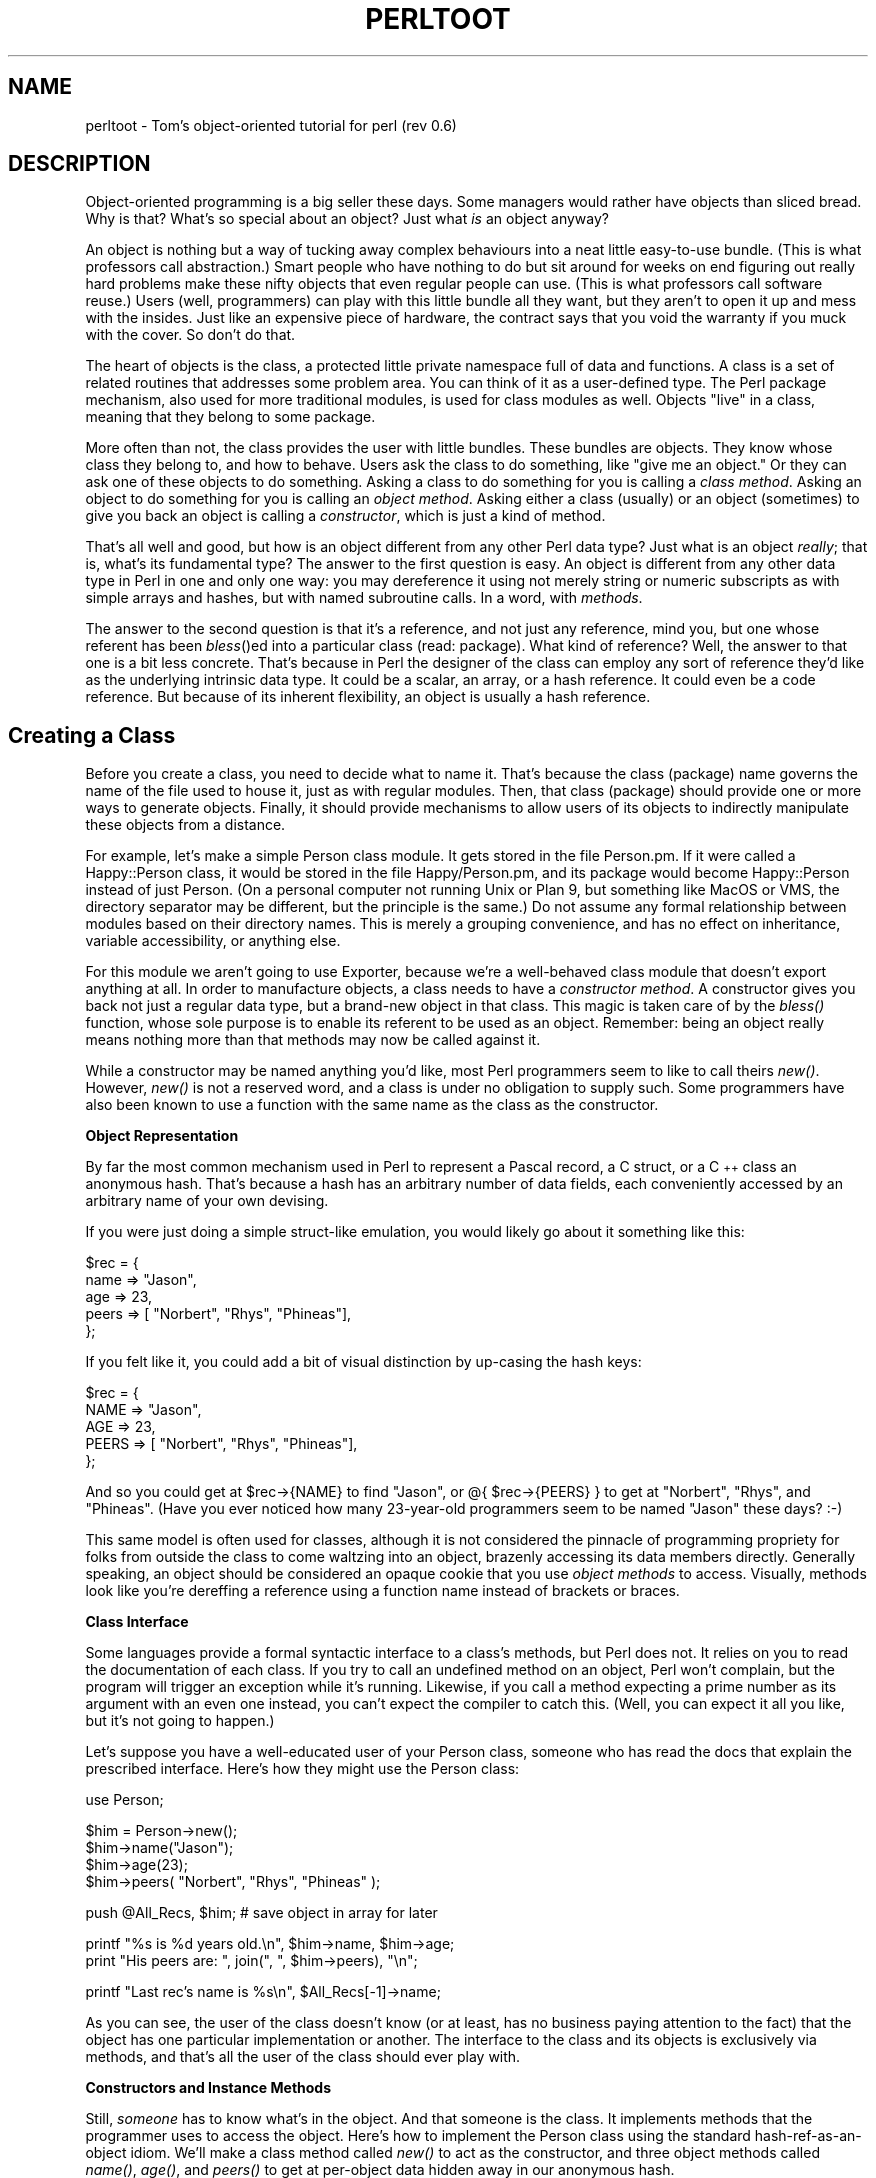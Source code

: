 .rn '' }`
''' $RCSfile$$Revision$$Date$
'''
''' $Log$
'''
.de Sh
.br
.if t .Sp
.ne 5
.PP
\fB\\$1\fR
.PP
..
.de Sp
.if t .sp .5v
.if n .sp
..
.de Ip
.br
.ie \\n(.$>=3 .ne \\$3
.el .ne 3
.IP "\\$1" \\$2
..
.de Vb
.ft CW
.nf
.ne \\$1
..
.de Ve
.ft R

.fi
..
'''
'''
'''     Set up \*(-- to give an unbreakable dash;
'''     string Tr holds user defined translation string.
'''     Bell System Logo is used as a dummy character.
'''
.tr \(*W-|\(bv\*(Tr
.ie n \{\
.ds -- \(*W-
.ds PI pi
.if (\n(.H=4u)&(1m=24u) .ds -- \(*W\h'-12u'\(*W\h'-12u'-\" diablo 10 pitch
.if (\n(.H=4u)&(1m=20u) .ds -- \(*W\h'-12u'\(*W\h'-8u'-\" diablo 12 pitch
.ds L" ""
.ds R" ""
.ds L' '
.ds R' '
'br\}
.el\{\
.ds -- \(em\|
.tr \*(Tr
.ds L" ``
.ds R" ''
.ds L' `
.ds R' '
.ds PI \(*p
'br\}
.\"	If the F register is turned on, we'll generate
.\"	index entries out stderr for the following things:
.\"		TH	Title 
.\"		SH	Header
.\"		Sh	Subsection 
.\"		Ip	Item
.\"		X<>	Xref  (embedded
.\"	Of course, you have to process the output yourself
.\"	in some meaninful fashion.
.if \nF \{
.de IX
.tm Index:\\$1\t\\n%\t"\\$2"
..
.nr % 0
.rr F
.\}
.TH PERLTOOT 1 "perl 5.003, patch 11" "8/Jan/97" "Perl Programmers Reference Guide"
.IX Title "PERLTOOT 1"
.UC
.IX Name "perltoot - Tom's object-oriented tutorial for perl (rev 0.6)"
.if n .hy 0
.if n .na
.ds C+ C\v'-.1v'\h'-1p'\s-2+\h'-1p'+\s0\v'.1v'\h'-1p'
.de CQ          \" put $1 in typewriter font
.ft CW
'if n "\c
'if t \\&\\$1\c
'if n \\&\\$1\c
'if n \&"
\\&\\$2 \\$3 \\$4 \\$5 \\$6 \\$7
'.ft R
..
.\" @(#)ms.acc 1.5 88/02/08 SMI; from UCB 4.2
.	\" AM - accent mark definitions
.bd B 3
.	\" fudge factors for nroff and troff
.if n \{\
.	ds #H 0
.	ds #V .8m
.	ds #F .3m
.	ds #[ \f1
.	ds #] \fP
.\}
.if t \{\
.	ds #H ((1u-(\\\\n(.fu%2u))*.13m)
.	ds #V .6m
.	ds #F 0
.	ds #[ \&
.	ds #] \&
.\}
.	\" simple accents for nroff and troff
.if n \{\
.	ds ' \&
.	ds ` \&
.	ds ^ \&
.	ds , \&
.	ds ~ ~
.	ds ? ?
.	ds ! !
.	ds /
.	ds q
.\}
.if t \{\
.	ds ' \\k:\h'-(\\n(.wu*8/10-\*(#H)'\'\h"|\\n:u"
.	ds ` \\k:\h'-(\\n(.wu*8/10-\*(#H)'\`\h'|\\n:u'
.	ds ^ \\k:\h'-(\\n(.wu*10/11-\*(#H)'^\h'|\\n:u'
.	ds , \\k:\h'-(\\n(.wu*8/10)',\h'|\\n:u'
.	ds ~ \\k:\h'-(\\n(.wu-\*(#H-.1m)'~\h'|\\n:u'
.	ds ? \s-2c\h'-\w'c'u*7/10'\u\h'\*(#H'\zi\d\s+2\h'\w'c'u*8/10'
.	ds ! \s-2\(or\s+2\h'-\w'\(or'u'\v'-.8m'.\v'.8m'
.	ds / \\k:\h'-(\\n(.wu*8/10-\*(#H)'\z\(sl\h'|\\n:u'
.	ds q o\h'-\w'o'u*8/10'\s-4\v'.4m'\z\(*i\v'-.4m'\s+4\h'\w'o'u*8/10'
.\}
.	\" troff and (daisy-wheel) nroff accents
.ds : \\k:\h'-(\\n(.wu*8/10-\*(#H+.1m+\*(#F)'\v'-\*(#V'\z.\h'.2m+\*(#F'.\h'|\\n:u'\v'\*(#V'
.ds 8 \h'\*(#H'\(*b\h'-\*(#H'
.ds v \\k:\h'-(\\n(.wu*9/10-\*(#H)'\v'-\*(#V'\*(#[\s-4v\s0\v'\*(#V'\h'|\\n:u'\*(#]
.ds _ \\k:\h'-(\\n(.wu*9/10-\*(#H+(\*(#F*2/3))'\v'-.4m'\z\(hy\v'.4m'\h'|\\n:u'
.ds . \\k:\h'-(\\n(.wu*8/10)'\v'\*(#V*4/10'\z.\v'-\*(#V*4/10'\h'|\\n:u'
.ds 3 \*(#[\v'.2m'\s-2\&3\s0\v'-.2m'\*(#]
.ds o \\k:\h'-(\\n(.wu+\w'\(de'u-\*(#H)/2u'\v'-.3n'\*(#[\z\(de\v'.3n'\h'|\\n:u'\*(#]
.ds d- \h'\*(#H'\(pd\h'-\w'~'u'\v'-.25m'\f2\(hy\fP\v'.25m'\h'-\*(#H'
.ds D- D\\k:\h'-\w'D'u'\v'-.11m'\z\(hy\v'.11m'\h'|\\n:u'
.ds th \*(#[\v'.3m'\s+1I\s-1\v'-.3m'\h'-(\w'I'u*2/3)'\s-1o\s+1\*(#]
.ds Th \*(#[\s+2I\s-2\h'-\w'I'u*3/5'\v'-.3m'o\v'.3m'\*(#]
.ds ae a\h'-(\w'a'u*4/10)'e
.ds Ae A\h'-(\w'A'u*4/10)'E
.ds oe o\h'-(\w'o'u*4/10)'e
.ds Oe O\h'-(\w'O'u*4/10)'E
.	\" corrections for vroff
.if v .ds ~ \\k:\h'-(\\n(.wu*9/10-\*(#H)'\s-2\u~\d\s+2\h'|\\n:u'
.if v .ds ^ \\k:\h'-(\\n(.wu*10/11-\*(#H)'\v'-.4m'^\v'.4m'\h'|\\n:u'
.	\" for low resolution devices (crt and lpr)
.if \n(.H>23 .if \n(.V>19 \
\{\
.	ds : e
.	ds 8 ss
.	ds v \h'-1'\o'\(aa\(ga'
.	ds _ \h'-1'^
.	ds . \h'-1'.
.	ds 3 3
.	ds o a
.	ds d- d\h'-1'\(ga
.	ds D- D\h'-1'\(hy
.	ds th \o'bp'
.	ds Th \o'LP'
.	ds ae ae
.	ds Ae AE
.	ds oe oe
.	ds Oe OE
.\}
.rm #[ #] #H #V #F C
.SH "NAME"
.IX Header "NAME"
perltoot \- Tom's object-oriented tutorial for perl (rev 0.6)
.SH "DESCRIPTION"
.IX Header "DESCRIPTION"
Object-oriented programming is a big seller these days.  Some managers
would rather have objects than sliced bread.  Why is that?  What's so
special about an object?  Just what \fIis\fR an object anyway?
.PP
An object is nothing but a way of tucking away complex behaviours into
a neat little easy-to-use bundle.  (This is what professors call
abstraction.) Smart people who have nothing to do but sit around for
weeks on end figuring out really hard problems make these nifty
objects that even regular people can use. (This is what professors call
software reuse.)  Users (well, programmers) can play with this little
bundle all they want, but they aren't to open it up and mess with the
insides.  Just like an expensive piece of hardware, the contract says
that you void the warranty if you muck with the cover.  So don't do that.
.PP
The heart of objects is the class, a protected little private namespace
full of data and functions.  A class is a set of related routines that
addresses some problem area.  You can think of it as a user-defined type.
The Perl package mechanism, also used for more traditional modules,
is used for class modules as well.  Objects \*(L"live\*(R" in a class, meaning
that they belong to some package.
.PP
More often than not, the class provides the user with little bundles.
These bundles are objects.  They know whose class they belong to,
and how to behave.  Users ask the class to do something, like \*(L"give
me an object.\*(R"  Or they can ask one of these objects to do something.
Asking a class to do something for you is calling a \fIclass method\fR.
Asking an object to do something for you is calling an \fIobject method\fR.
Asking either a class (usually) or an object (sometimes) to give you
back an object is calling a \fIconstructor\fR, which is just a
kind of method.
.PP
That's all well and good, but how is an object different from any other
Perl data type?  Just what is an object \fIreally\fR; that is, what's its
fundamental type?  The answer to the first question is easy.  An object
is different from any other data type in Perl in one and only one way:
you may dereference it using not merely string or numeric subscripts
as with simple arrays and hashes, but with named subroutine calls.
In a word, with \fImethods\fR.
.PP
The answer to the second question is that it's a reference, and not just
any reference, mind you, but one whose referent has been \fIbless\fR()ed
into a particular class (read: package).  What kind of reference?  Well,
the answer to that one is a bit less concrete.  That's because in Perl
the designer of the class can employ any sort of reference they'd like
as the underlying intrinsic data type.  It could be a scalar, an array,
or a hash reference.  It could even be a code reference.  But because
of its inherent flexibility, an object is usually a hash reference.
.SH "Creating a Class"
.IX Header "Creating a Class"
Before you create a class, you need to decide what to name it.  That's
because the class (package) name governs the name of the file used to
house it, just as with regular modules.  Then, that class (package)
should provide one or more ways to generate objects.  Finally, it should
provide mechanisms to allow users of its objects to indirectly manipulate
these objects from a distance.
.PP
For example, let's make a simple Person class module.  It gets stored in
the file Person.pm.  If it were called a Happy::Person class, it would
be stored in the file Happy/Person.pm, and its package would become
Happy::Person instead of just Person.  (On a personal computer not
running Unix or Plan 9, but something like MacOS or VMS, the directory
separator may be different, but the principle is the same.)  Do not assume
any formal relationship between modules based on their directory names.
This is merely a grouping convenience, and has no effect on inheritance,
variable accessibility, or anything else.
.PP
For this module we aren't going to use Exporter, because we're
a well-behaved class module that doesn't export anything at all.
In order to manufacture objects, a class needs to have a \fIconstructor
method\fR.  A constructor gives you back not just a regular data type,
but a brand-new object in that class.  This magic is taken care of by
the \fIbless()\fR function, whose sole purpose is to enable its referent to
be used as an object.  Remember: being an object really means nothing
more than that methods may now be called against it.
.PP
While a constructor may be named anything you'd like, most Perl
programmers seem to like to call theirs \fInew()\fR.  However, \fInew()\fR is not
a reserved word, and a class is under no obligation to supply such.
Some programmers have also been known to use a function with
the same name as the class as the constructor.
.Sh "Object Representation"
.IX Subsection "Object Representation"
By far the most common mechanism used in Perl to represent a Pascal
record, a C struct, or a \*(C+ class an anonymous hash.  That's because a
hash has an arbitrary number of data fields, each conveniently accessed by
an arbitrary name of your own devising.
.PP
If you were just doing a simple
struct-like emulation, you would likely go about it something like this:
.PP
.Vb 5
\&    $rec = {
\&        name  => "Jason",
\&        age   => 23,
\&        peers => [ "Norbert", "Rhys", "Phineas"],
\&    };
.Ve
If you felt like it, you could add a bit of visual distinction
by up-casing the hash keys:
.PP
.Vb 5
\&    $rec = {
\&        NAME  => "Jason",
\&        AGE   => 23,
\&        PEERS => [ "Norbert", "Rhys", "Phineas"],
\&    };
.Ve
And so you could get at \f(CW$rec->{NAME}\fR to find \*(L"Jason\*(R", or
\f(CW@{ \f(CW$rec\fR->{PEERS} }\fR to get at \*(L"Norbert\*(R", \*(L"Rhys\*(R", and \*(L"Phineas\*(R".
(Have you ever noticed how many 23-year-old programmers seem to
be named \*(L"Jason\*(R" these days? :\-)
.PP
This same model is often used for classes, although it is not considered
the pinnacle of programming propriety for folks from outside the
class to come waltzing into an object, brazenly accessing its data
members directly.  Generally speaking, an object should be considered
an opaque cookie that you use \fIobject methods\fR to access.  Visually,
methods look like you're dereffing a reference using a function name
instead of brackets or braces.
.Sh "Class Interface"
.IX Subsection "Class Interface"
Some languages provide a formal syntactic interface to a class's methods,
but Perl does not.  It relies on you to read the documentation of each
class.  If you try to call an undefined method on an object, Perl won't
complain, but the program will trigger an exception while it's running.
Likewise, if you call a method expecting a prime number as its argument
with an even one instead, you can't expect the compiler to catch this.
(Well, you can expect it all you like, but it's not going to happen.)
.PP
Let's suppose you have a well-educated user of your Person class,
someone who has read the docs that explain the prescribed
interface.  Here's how they might use the Person class:
.PP
.Vb 1
\&    use Person;
.Ve
.Vb 4
\&    $him = Person->new();
\&    $him->name("Jason");
\&    $him->age(23);
\&    $him->peers( "Norbert", "Rhys", "Phineas" );
.Ve
.Vb 1
\&    push @All_Recs, $him;  # save object in array for later
.Ve
.Vb 2
\&    printf "%s is %d years old.\en", $him->name, $him->age;
\&    print "His peers are: ", join(", ", $him->peers), "\en";
.Ve
.Vb 1
\&    printf "Last rec's name is %s\en", $All_Recs[-1]->name;
.Ve
As you can see, the user of the class doesn't know (or at least, has no
business paying attention to the fact) that the object has one particular
implementation or another.  The interface to the class and its objects
is exclusively via methods, and that's all the user of the class should
ever play with.
.Sh "Constructors and Instance Methods"
.IX Subsection "Constructors and Instance Methods"
Still, \fIsomeone\fR has to know what's in the object.  And that someone is
the class.  It implements methods that the programmer uses to access
the object.  Here's how to implement the Person class using the standard
hash-ref-as-an-object idiom.  We'll make a class method called \fInew()\fR to
act as the constructor, and three object methods called \fIname()\fR, \fIage()\fR, and
\fIpeers()\fR to get at per-object data hidden away in our anonymous hash.
.PP
.Vb 2
\&    package Person;
\&    use strict;
.Ve
.Vb 11
\&    ##################################################
\&    ## the object constructor (simplistic version)  ##
\&    ##################################################
\&    sub new {
\&        my $self  = {};
\&        $self->{NAME}   = undef;
\&        $self->{AGE}    = undef;
\&        $self->{PEERS}  = [];
\&        bless($self);           # but see below
\&        return $self;
\&    }
.Ve
.Vb 6
\&    ##############################################
\&    ## methods to access per-object data        ##
\&    ##                                          ##
\&    ## With args, they set the value.  Without  ##
\&    ## any, they only retrieve it/them.         ##
\&    ##############################################
.Ve
.Vb 5
\&    sub name {
\&        my $self = shift;
\&        if (@_) { $self->{NAME} = shift }
\&        return $self->{NAME};
\&    }
.Ve
.Vb 5
\&    sub age {
\&        my $self = shift;
\&        if (@_) { $self->{AGE} = shift }
\&        return $self->{AGE};
\&    }
.Ve
.Vb 5
\&    sub peers {
\&        my $self = shift;
\&        if (@_) { @{ $self->{PEERS} } = @_ }
\&        return @{ $self->{PEERS} };
\&    }
.Ve
.Vb 1
\&    1;  # so the require or use succeeds
.Ve
We've created three methods to access an object's data, \fIname()\fR, \fIage()\fR,
and \fIpeers()\fR.  These are all substantially similar.  If called with an
argument, they set the appropriate field; otherwise they return the
value held by that field, meaning the value of that hash key.
.Sh "Planning for the Future: Better Constructors"
.IX Subsection "Planning for the Future: Better Constructors"
Even though at this point you may not even know what it means, someday
you're going to worry about inheritance.  (You can safely ignore this
for now and worry about it later if you'd like.)  To ensure that this
all works out smoothly, you must use the double-argument form of \fIbless()\fR.
The second argument is the class into which the referent will be blessed.
By not assuming our own class as the default second argument and instead
using the class passed into us, we make our constructor inheritable.
.PP
While we're at it, let's make our constructor a bit more flexible.
Rather than being uniquely a class method, we'll set it up so that
it can be called as either a class method \fIor\fR an object
method.  That way you can say:
.PP
.Vb 2
\&    $me  = Person->new();
\&    $him = $me->new();
.Ve
To do this, all we have to do is check whether what was passed in
was a reference or not.  If so, we were invoked as an object method,
and we need to extract the package (class) using the \fIref()\fR function.
If not, we just use the string passed in as the package name
for blessing our referent.
.PP
.Vb 10
\&    sub new {
\&        my $proto = shift;
\&        my $class = ref($proto) || $proto;
\&        my $self  = {};
\&        $self->{NAME}   = undef;
\&        $self->{AGE}    = undef;
\&        $self->{PEERS}  = [];
\&        bless ($self, $class);
\&        return $self;
\&    }
.Ve
That's about all there is for constructors.  These methods bring objects
to life, returning neat little opaque bundles to the user to be used in
subsequent method calls.
.Sh "Destructors"
.IX Subsection "Destructors"
Every story has a beginning and an end.  The beginning of the object's
story is its constructor, explicitly called when the object comes into
existence.  But the ending of its story is the \fIdestructor\fR, a method
implicitly called when an object leaves this life.  Any per-object
clean-up code is placed in the destructor, which must (in Perl) be called
\s-1DESTROY\s0.
.PP
If constructors can have arbitrary names, then why not destructors?
Because while a constructor is explicitly called, a destructor is not.
Destruction happens automatically via Perl's garbage collection (\s-1GC\s0)
system, which is a quick but somewhat lazy reference-based \s-1GC\s0 system.
To know what to call, Perl insists that the destructor be named \s-1DESTROY\s0.
.PP
Why is \s-1DESTROY\s0 in all caps?  Perl on occasion uses purely upper-case
function names as a convention to indicate that the function will
be automatically called by Perl in some way.  Others that are called
implicitly include \s-1BEGIN\s0, \s-1END\s0, \s-1AUTOLOAD\s0, plus all methods used by
tied objects, described in the \fIperltie\fR manpage.
.PP
In really good object-oriented programming languages, the user doesn't
care when the destructor is called.  It just happens when it's supposed
to.  In low-level languages without any \s-1GC\s0 at all, there's no way to
depend on this happening at the right time, so the programmer must
explicitly call the destructor to clean up memory and state, crossing
their fingers that it's the right time to do so.   Unlike \*(C+, an
object destructor is nearly never needed in Perl, and even when it is,
explicit invocation is uncalled for.  In the case of our Person class,
we don't need a destructor because Perl takes care of simple matters
like memory deallocation.
.PP
The only situation where Perl's reference-based \s-1GC\s0 won't work is
when there's a circularity in the data structure, such as:
.PP
.Vb 1
\&    $this->{WHATEVER} = $this;
.Ve
In that case, you must delete the self-reference manually if you expect
your program not to leak memory.  While admittedly error-prone, this is
the best we can do right now.  Nonetheless, rest assured that when your
program is finished, its objects\*(R' destructors are all duly called.
So you are guaranteed that an object \fIeventually\fR gets properly
destroyed, except in the unique case of a program that never exits.
(If you're running Perl embedded in another application, this full \s-1GC\s0
pass happens a bit more frequently\*(--whenever a thread shuts down.)
.Sh "Other Object Methods"
.IX Subsection "Other Object Methods"
The methods we've talked about so far have either been constructors or
else simple \*(L"data methods\*(R", interfaces to data stored in the object.
These are a bit like an object's data members in the \*(C+ world, except
that strangers don't access them as data.  Instead, they should only
access the object's data indirectly via its methods.  This is an
important rule: in Perl, access to an object's data should \fIonly\fR
be made through methods.
.PP
Perl doesn't impose restrictions on who gets to use which methods.
The public-versus-private distinction is by convention, not syntax.
(Well, unless you use the Alias module described below in the section on \fI/"Data Members
as Variables\fR.)  Occasionally you'll see method names beginning or ending
with an underscore or two.  This marking is a convention indicating
that the methods are private to that class alone and sometimes to its
closest acquaintances, its immediate subclasses.  But this distinction
is not enforced by Perl itself.  It's up to the programmer to behave.
.PP
There's no reason to limit methods to those that simply access data.
Methods can do anything at all.  The key point is that they're invoked
against an object or a class.  Let's say we'd like object methods that
do more than fetch or set one particular field.
.PP
.Vb 5
\&    sub exclaim {
\&        my $self = shift;
\&        return sprintf "Hi, I'm %s, age %d, working with %s",
\&            $self->{NAME}, $self->{AGE}, join(", ", $self->{PEERS});
\&    }
.Ve
Or maybe even one like this:
.PP
.Vb 4
\&    sub happy_birthday {
\&        my $self = shift;
\&        return ++$self->{AGE};
\&    }
.Ve
Some might argue that one should go at these this way:
.PP
.Vb 5
\&    sub exclaim {
\&        my $self = shift;
\&        return sprintf "Hi, I'm %s, age %d, working with %s",
\&            $self->name, $self->age, join(", ", $self->peers);
\&    }
.Ve
.Vb 4
\&    sub happy_birthday {
\&        my $self = shift;
\&        return $self->age( $self->age() + 1 );
\&    }
.Ve
But since these methods are all executing in the class itself, this
may not be critical.  There are trade-offs to be made.  Using direct
hash access is faster (about an order of magnitude faster, in fact), and
it's more convenient when you want to interpolate in strings.  But using
methods (the external interface) internally shields not just the users of
your class but even you yourself from changes in your data representation.
.SH "Class Data"
.IX Header "Class Data"
What about \*(L"class data\*(R", data items common to each object in a class?
What would you want that for?  Well, in your Person class, you might
like to keep track of the total people alive.  How do you implement that?
.PP
You \fIcould\fR make it a global variable called \f(CW$Person::Census\fR.  But about
only reason you'd do that would be if you \fIwanted\fR people to be able to
get at your class data directly.  They could just say \f(CW$Person::Census\fR
and play around with it.  Maybe this is ok in your design scheme.
You might even conceivably want to make it an exported variable.  To be
exportable, a variable must be a (package) global.  If this were a
traditional module rather than an object-oriented one, you might do that.
.PP
While this approach is expected in most traditional modules, it's
generally considered rather poor form in most object modules.  In an
object module, you should set up a protective veil to separate interface
from implementation.  So provide a class method to access class data
just as you provide object methods to access object data.
.PP
So, you \fIcould\fR still keep \f(CW$Census\fR as a package global and rely upon
others to honor the contract of the module and therefore not play around
with its implementation.  You could even be supertricky and make \f(CW$Census\fR a
tied object as described in the \fIperltie\fR manpage, thereby intercepting all accesses.
.PP
But more often than not, you just want to make your class data a
file-scoped lexical.  To do so, simply put this at the top of the file:
.PP
.Vb 1
\&    my $Census = 0;
.Ve
Even though the scope of a \fImy()\fR normally expires when the block in which
it was declared is done (in this case the whole file being required or
used), Perl's deep binding of lexical variables guarantees that the
variable will not be deallocated, remaining accessible to functions
declared within that scope.  This doesn't work with global variables
given temporary values via \fIlocal()\fR, though.
.PP
Irrespective of whether you leave \f(CW$Census\fR a package global or make
it instead a file-scoped lexical, you should make these
changes to your \fIPerson::new()\fR constructor:
.PP
.Vb 11
\&    sub new {
\&        my $proto = shift;
\&        my $class = ref($proto) || $proto;
\&        my $self  = {};
\&        $Census++;
\&        $self->{NAME}   = undef;
\&        $self->{AGE}    = undef;
\&        $self->{PEERS}  = [];
\&        bless ($self, $class);
\&        return $self;
\&    }
.Ve
.Vb 3
\&    sub population {
\&        return $Census;
\&    }
.Ve
Now that we've done this, we certainly do need a destructor so that
when Person is destroyed, the \f(CW$Census\fR goes down.  Here's how
this could be done:
.PP
.Vb 1
\&    sub DESTROY { --$Census }
.Ve
Notice how there's no memory to deallocate in the destructor?  That's
something that Perl takes care of for you all by itself.
.Sh "Accessing Class Data"
.IX Subsection "Accessing Class Data"
It turns out that this is not really a good way to go about handling
class data.  A good scalable rule is that \fIyou must never reference class
data directly from an object method\fR.  Otherwise you aren't building a
scalable, inheritable class.  The object must be the rendezvous point
for all operations, especially from an object method.  The globals
(class data) would in some sense be in the \*(L"wrong\*(R" package in your
derived classes.  In Perl, methods execute in the context of the class
they were defined in, \fInot\fR that of the object that triggered them.
Therefore, namespace visibility of package globals in methods is unrelated
to inheritance.
.PP
Got that?  Maybe not.  Ok, let's say that some other class \*(L"borrowed\*(R"
(well, inherited) the \s-1DESTROY\s0 method as it was defined above.  When those
objects are destructed, the original \f(CW$Census\fR variable will be altered,
not the one in the new class's package namespace.  Perhaps this is what
you want, but probably it isn't.
.PP
Here's how to fix this.  We'll store a reference to the data in the
value accessed by the hash key \*(L"_CENSUS\*(R".  Why the underscore?  Well,
mostly because an initial underscore already conveys strong feelings
of magicalness to a C programmer.  It's really just a mnemonic device
to remind ourselves that this field is special and not to be used as
a public data member in the same way that \s-1NAME\s0, \s-1AGE\s0, and \s-1PEERS\s0 are.
(Because we've been developing this code under the strict pragma, prior
to 5.004 we'll have to quote the field name.)
.PP
.Vb 13
\&    sub new {
\&        my $proto = shift;
\&        my $class = ref($proto) || $proto;
\&        my $self  = {};
\&        $self->{NAME}     = undef;
\&        $self->{AGE}      = undef;
\&        $self->{PEERS}    = [];
\&        # "private" data
\&        $self->{"_CENSUS"} = \e$Census;
\&        bless ($self, $class);
\&        ++ ${ $self->{"_CENSUS"} };
\&        return $self;
\&    }
.Ve
.Vb 8
\&    sub population {
\&        my $self = shift;
\&        if (ref $self) {
\&            return ${ $self->{"_CENSUS"} };
\&        } else {
\&            return $Census;
\&        }
\&    }
.Ve
.Vb 4
\&    sub DESTROY {
\&        my $self = shift;
\&        -- ${ $self->{"_CENSUS"} };
\&    }
.Ve
.Sh "Debugging Methods"
.IX Subsection "Debugging Methods"
It's common for a class to have a debugging mechanism.  For example,
you might want to see when objects are created or destroyed.  To do that,
add a debugging variable as a file-scoped lexical.  For this, we'll pull
in the standard Carp module to emit our warnings and fatal messages.
That way messages will come out with the caller's filename and
line number instead of our own; if we wanted them to be from our own
perspective, we'd just use \fIdie()\fR and \fIwarn()\fR directly instead of \fIcroak()\fR
and \fIcarp()\fR respectively.
.PP
.Vb 2
\&    use Carp;
\&    my $Debugging = 0;
.Ve
Now add a new class method to access the variable.
.PP
.Vb 6
\&    sub debug {
\&        my $class = shift;
\&        if (ref $class)  { confess "Class method called as object method" }
\&        unless (@_ == 1) { confess "usage: CLASSNAME->debug(level)" }
\&        $Debugging = shift;
\&    }
.Ve
Now fix up \s-1DESTROY\s0 to murmur a bit as the moribund object expires:
.PP
.Vb 5
\&    sub DESTROY {
\&        my $self = shift;
\&        if ($Debugging) { carp "Destroying $self " . $self->name }
\&        -- ${ $self->{"_CENSUS"} };
\&    }
.Ve
One could conceivably make a per-object debug state.  That
way you could call both of these:
.PP
.Vb 2
\&    Person->debug(1);   # entire class
\&    $him->debug(1);     # just this object
.Ve
To do so, we need our debugging method to be a \*(L"bimodal\*(R" one, one that
works on both classes \fIand\fR objects.  Therefore, adjust the \fIdebug()\fR
and \s-1DESTROY\s0 methods as follows:
.PP
.Vb 10
\&    sub debug {
\&        my $self = shift;
\&        confess "usage: thing->debug(level)"    unless @_ == 1;
\&        my $level = shift;
\&        if (ref($self))  {
\&            $self->{"_DEBUG"} = $level;         # just myself
\&        } else {
\&            $Debugging        = $level;         # whole class
\&        }
\&    }
.Ve
.Vb 7
\&    sub DESTROY {
\&        my $self = shift;
\&        if ($Debugging || $self->{"_DEBUG"}) {
\&            carp "Destroying $self " . $self->name;
\&        }
\&        -- ${ $self->{"_CENSUS"} };
\&    }
.Ve
What happens if a derived class (which we'll call \f(CWEmployee\fR) inherits
methods from this person one?  Then \f(CWEmployee->\fIdebug()\fR\fR when called
as a class method manipulates \f(CW$Person::Debugging\fR not \f(CW$Employee::Debugging\fR.
.Sh "Class Destructors"
.IX Subsection "Class Destructors"
The object destructor handles the death of each distinct object.  But sometimes
you want a bit of cleanup when the entire class is shut down, which
currently only happens when the program exits.  To make such a
\fIclass destructor\fR, create a function in that class's package named
\s-1END\s0.  This works just like the \s-1END\s0 function in traditional modules,
meaning that it gets called whenever your program exits unless it execs
or dies of an uncaught signal.  For example,
.PP
.Vb 5
\&    sub END {
\&        if ($Debugging) {
\&            print "All persons are going away now.\en";
\&        }
\&    }
.Ve
When the program exits, all the class destructors (\s-1END\s0 functions) are
be called in the opposite order that they were loaded in (\s-1LIFO\s0 order).
.Sh "Documenting the Interface"
.IX Subsection "Documenting the Interface"
And there you have it: we've just shown you the \fIimplementation\fR of this
Person class.  Its \fIinterface\fR would be its documentation.  Usually this
means putting it in pod ("plain old documentation") format right there
in the same file.  In our Person example, we would place the following
docs anywhere in the Person.pm file.  Even though it looks mostly like
code, it's not.  It's embedded documentation such as would be used by
the pod2man, pod2html, or pod2text programs.  The Perl compiler ignores
pods entirely, just as the translators ignore code.  Here's an example of
some pods describing the informal interface:
.PP
.Vb 1
\&    =head1 NAME
.Ve
.Vb 1
\&    Person - class to implement people
.Ve
.Vb 1
\&    =head1 SYNOPSIS
.Ve
.Vb 1
\&     use Person;
.Ve
.Vb 5
\&     #################
\&     # class methods #
\&     #################
\&     $ob    = Person->new;
\&     $count = Person->population;
.Ve
.Vb 3
\&     #######################
\&     # object data methods #
\&     #######################
.Ve
.Vb 4
\&     ### get versions ###
\&         $who   = $ob->name;
\&         $years = $ob->age;
\&         @pals  = $ob->peers;
.Ve
.Vb 4
\&     ### set versions ###
\&         $ob->name("Jason");
\&         $ob->age(23);
\&         $ob->peers( "Norbert", "Rhys", "Phineas" );
.Ve
.Vb 3
\&     ########################
\&     # other object methods #
\&     ########################
.Ve
.Vb 2
\&     $phrase = $ob->exclaim;
\&     $ob->happy_birthday;
.Ve
.Vb 1
\&    =head1 DESCRIPTION
.Ve
.Vb 1
\&    The Person class implements dah dee dah dee dah....
.Ve
That's all there is to the matter of interface versus implementation.
A programmer who opens up the module and plays around with all the private
little shiny bits that were safely locked up behind the interface contract
has voided the warranty, and you shouldn't worry about their fate.
.SH "Aggregation"
.IX Header "Aggregation"
Suppose you later want to change the class to implement better names.
Perhaps you'd like to support both given names (called Christian names,
irrespective of one's religion) and family names (called surnames), plus
nicknames and titles.  If users of your Person class have been properly
accessing it through its documented interface, then you can easily change
the underlying implementation.  If they haven't, then they lose and
it's their fault for breaking the contract and voiding their warranty.
.PP
To do this, we'll make another class, this one called Fullname.  What's
the Fullname class look like?  To answer that question, you have to
first figure out how you want to use it.  How about we use it this way:
.PP
.Vb 7
\&    $him = Person->new();
\&    $him->fullname->title("St");
\&    $him->fullname->christian("Thomas");
\&    $him->fullname->surname("Aquinas");
\&    $him->fullname->nickname("Tommy");
\&    printf "His normal name is %s\en", $him->name;
\&    printf "But his real name is %s\en", $him->fullname->as_string;
.Ve
Ok.  To do this, we'll change \fIPerson::new()\fR so that it supports
a full name field this way:
.PP
.Vb 12
\&    sub new {
\&        my $proto = shift;
\&        my $class = ref($proto) || $proto;
\&        my $self  = {};
\&        $self->{FULLNAME} = Fullname->new();
\&        $self->{AGE}      = undef;
\&        $self->{PEERS}    = [];
\&        $self->{"_CENSUS"} = \e$Census;
\&        bless ($self, $class);
\&        ++ ${ $self->{"_CENSUS"} };
\&        return $self;
\&    }
.Ve
.Vb 4
\&    sub fullname {
\&        my $self = shift;
\&        return $self->{FULLNAME};
\&    }
.Ve
Then to support old code, define \fIPerson::name()\fR this way:
.PP
.Vb 5
\&    sub name {
\&        my $self = shift;
\&        return $self->{FULLNAME}->nickname(@_)
\&          ||   $self->{FULLNAME}->christian(@_);
\&    }
.Ve
Here's the Fullname class.  We'll use the same technique
of using a hash reference to hold data fields, and methods
by the appropriate name to access them:
.PP
.Vb 2
\&    package Fullname;
\&    use strict;
.Ve
.Vb 12
\&    sub new {
\&        my $proto = shift;
\&        my $class = ref($proto) || $proto;
\&        my $self  = {
\&            TITLE       => undef,
\&            CHRISTIAN   => undef,
\&            SURNAME     => undef,
\&            NICK        => undef,
\&        };
\&        bless ($self, $class);
\&        return $self;
\&    }
.Ve
.Vb 5
\&    sub christian {
\&        my $self = shift;
\&        if (@_) { $self->{CHRISTIAN} = shift }
\&        return $self->{CHRISTIAN};
\&    }
.Ve
.Vb 5
\&    sub surname {
\&        my $self = shift;
\&        if (@_) { $self->{SURNAME} = shift }
\&        return $self->{SURNAME};
\&    }
.Ve
.Vb 5
\&    sub nickname {
\&        my $self = shift;
\&        if (@_) { $self->{NICK} = shift }
\&        return $self->{NICK};
\&    }
.Ve
.Vb 5
\&    sub title {
\&        my $self = shift;
\&        if (@_) { $self->{TITLE} = shift }
\&        return $self->{TITLE};
\&    }
.Ve
.Vb 8
\&    sub as_string {
\&        my $self = shift;
\&        my $name = join(" ", @$self{'CHRISTIAN', 'SURNAME'});
\&        if ($self->{TITLE}) {
\&            $name = $self->{TITLE} . " " . $name;
\&        }
\&        return $name;
\&    }
.Ve
.Vb 1
\&    1;
.Ve
Finally, here's the test program:
.PP
.Vb 4
\&    #!/usr/bin/perl -w
\&    use strict;
\&    use Person;
\&    sub END { show_census() }
.Ve
.Vb 3
\&    sub show_census ()  {
\&        printf "Current population: %d\en", Person->population;
\&    }
.Ve
.Vb 1
\&    Person->debug(1);
.Ve
.Vb 1
\&    show_census();
.Ve
.Vb 1
\&    my $him = Person->new();
.Ve
.Vb 5
\&    $him->fullname->christian("Thomas");
\&    $him->fullname->surname("Aquinas");
\&    $him->fullname->nickname("Tommy");
\&    $him->fullname->title("St");
\&    $him->age(1);
.Ve
.Vb 4
\&    printf "%s is really %s.\en", $him->name, $him->fullname;
\&    printf "%s's age: %d.\en", $him->name, $him->age;
\&    $him->happy_birthday;
\&    printf "%s's age: %d.\en", $him->name, $him->age;
.Ve
.Vb 1
\&    show_census();
.Ve
.SH "Inheritance"
.IX Header "Inheritance"
Object-oriented programming systems all support some notion of
inheritance.  Inheritance means allowing one class to piggy-back on
top of another one so you don't have to write the same code again and
again.  It's about software reuse, and therefore related to Laziness,
the principal virtue of a programmer.  (The import/export mechanisms in
traditional modules are also a form of code reuse, but a simpler one than
the true inheritance that you find in object modules.)
.PP
Sometimes the syntax of inheritance is built into the core of the
language, and sometimes it's not.  Perl has no special syntax for
specifying the class (or classes) to inherit from.  Instead, it's all
strictly in the semantics.  Each package can have a variable called \f(CW@ISA\fR,
which governs (method) inheritance.  If you try to call a method on an
object or class, and that method is not found in that object's package,
Perl then looks to \f(CW@ISA\fR for other packages to go looking through in
search of the missing method.
.PP
Like the special per-package variables recognized by Exporter (such as
\f(CW@EXPORT\fR, \f(CW@EXPORT_OK\fR, \f(CW@EXPORT_FAIL\fR, \f(CW%EXPORT_TAGS\fR, and \f(CW$VERSION\fR), the \f(CW@ISA\fR
array \fImust\fR be a package-scoped global and not a file-scoped lexical
created via \fImy()\fR.  Most classes have just one item in their \f(CW@ISA\fR array.
In this case, we have what's called \*(L"single inheritance\*(R", or SI for short.
.PP
Consider this class:
.PP
.Vb 4
\&    package Employee;
\&    use Person;
\&    @ISA = ("Person");
\&    1;
.Ve
Not a lot to it, eh?  All it's doing so far is loading in another
class and stating that this one will inherit methods from that
other class if need be.  We have given it none of its own methods.
We rely upon an Employee to behave just like a Person.
.PP
Setting up an empty class like this is called the \*(L"empty subclass test\*(R";
that is, making a derived class that does nothing but inherit from a
base class.  If the original base class has been designed properly,
then the new derived class can be used as a drop-in replacement for the
old one.  This means you should be able to write a program like this:
.PP
.Vb 5
\&    use Employee
\&    my $empl = Employee->new();
\&    $empl->name("Jason");
\&    $empl->age(23);
\&    printf "%s is age %d.\en", $empl->name, $empl->age;
.Ve
By proper design, we mean always using the two-argument form of \fIbless()\fR,
avoiding direct access of global data, and not exporting anything.  If you
look back at the \fIPerson::new()\fR function we defined above, we were careful
to do that.  There's a bit of package data used in the constructor,
but the reference to this is stored on the object itself and all other
methods access package data via that reference, so we should be ok.
.PP
What do we mean by the \fIPerson::new()\fR function -- isn't that actually
a method?  Well, in principle, yes.  A method is just a function that
expects as its first argument a class name (package) or object
(blessed reference).   \fIPerson::new()\fR is the function that both the
\f(CWPerson->\fInew()\fR\fR method and the \f(CWEmployee->\fInew()\fR\fR method end
up calling.  Understand that while a method call looks a lot like a
function call, they aren't really quite the same, and if you treat them
as the same, you'll very soon be left with nothing but broken programs.
First, the actual underlying calling conventions are different: method
calls get an extra argument.  Second, function calls don't do inheritance,
but methods do.
.PP
.Vb 4
\&        Method Call             Resulting Function Call
\&        -----------             ------------------------
\&        Person->new()           Person::new("Person")
\&        Employee->new()         Person::new("Employee")
.Ve
So don't use function calls when you mean to call a method.
.PP
If an employee is just a Person, that's not all too very interesting.
So let's add some other methods.  We'll give our employee
data fields to access their salary, their employee ID, and their
start date.
.PP
If you're getting a little tired of creating all these nearly identical
methods just to get at the object's data, do not despair.  Later,
we'll describe several different convenience mechanisms for shortening
this up.  Meanwhile, here's the straight-forward way:
.PP
.Vb 5
\&    sub salary {
\&        my $self = shift;
\&        if (@_) { $self->{SALARY} = shift }
\&        return $self->{SALARY};
\&    }
.Ve
.Vb 5
\&    sub id_number {
\&        my $self = shift;
\&        if (@_) { $self->{ID} = shift }
\&        return $self->{ID};
\&    }
.Ve
.Vb 5
\&    sub start_date {
\&        my $self = shift;
\&        if (@_) { $self->{START_DATE} = shift }
\&        return $self->{START_DATE};
\&    }
.Ve
.Sh "Overridden Methods"
.IX Subsection "Overridden Methods"
What happens when both a derived class and its base class have the same
method defined?  Well, then you get the derived class's version of that
method.  For example, let's say that we want the \fIpeers()\fR method called on
an employee to act a bit differently.  Instead of just returning the list
of peer names, let's return slightly different strings.  So doing this:
.PP
.Vb 2
\&    $empl->peers("Peter", "Paul", "Mary");
\&    printf "His peers are: %s\en", join(", ", $empl->peers);
.Ve
will produce:
.PP
.Vb 1
\&    His peers are: PEON=PETER, PEON=PAUL, PEON=MARY
.Ve
To do this, merely add this definition into the Employee.pm file:
.PP
.Vb 5
\&    sub peers {
\&        my $self = shift;
\&        if (@_) { @{ $self->{PEERS} } = @_ }
\&        return map { "PEON=\eU$_" } @{ $self->{PEERS} };
\&    }
.Ve
There, we've just demonstrated the high-falutin\*(R' concept known in certain
circles as \fIpolymorphism\fR.  We've taken on the form and behaviour of
an existing object, and then we've altered it to suit our own purposes.
This is a form of Laziness.  (Getting polymorphed is also what happens
when the wizard decides you'd look better as a frog.)
.PP
Every now and then you'll want to have a method call trigger both its
derived class (also know as \*(L"subclass") version as well as its base class
(also known as \*(L"superclass") version.  In practice, constructors and
destructors are likely to want to do this, and it probably also makes
sense in the \fIdebug()\fR method we showed previously.
.PP
To do this, add this to Employee.pm:
.PP
.Vb 2
\&    use Carp;
\&    my $Debugging = 0;
.Ve
.Vb 11
\&    sub debug {
\&        my $self = shift;
\&        confess "usage: thing->debug(level)"    unless @_ == 1;
\&        my $level = shift;
\&        if (ref($self))  {
\&            $self->{"_DEBUG"} = $level;
\&        } else {
\&            $Debugging = $level;            # whole class
\&        }
\&        Person::debug($self, $Debugging);   # don't really do this
\&    }
.Ve
As you see, we turn around and call the Person package's \fIdebug()\fR function.
But this is far too fragile for good design.  What if Person doesn't
have a \fIdebug()\fR function, but is inheriting \fIits\fR \fIdebug()\fR method
from elsewhere?  It would have been slightly better to say
.PP
.Vb 1
\&    Person->debug($Debugging);
.Ve
But even that's got too much hard-coded.  It's somewhat better to say
.PP
.Vb 1
\&    $self->Person::debug($Debugging);
.Ve
Which is a funny way to say to start looking for a \fIdebug()\fR method up
in Person.  This strategy is more often seen on overridden object methods
than on overridden class methods.
.PP
There is still something a bit off here.  We've hard-coded our
superclass's name.  This in particular is bad if you change which classes
you inherit from, or add others.  Fortunately, the pseudoclass \s-1SUPER\s0
comes to the rescue here.
.PP
.Vb 1
\&    $class->SUPER::debug($Debugging);
.Ve
This way it starts looking in my class's \f(CW@ISA\fR.  This only makes sense
from \fIwithin\fR a method call, though.  Don't try to access anything
in \s-1SUPER\s0:: from anywhere else, because it doesn't exist outside
an overridden method call.
.PP
Things are getting a bit complicated here.  Have we done anything
we shouldn't?  As before, one way to test whether we're designing
a decent class is via the empty subclass test.  Since we already have
an Employee class that we're trying to check, we'd better get a new
empty subclass that can derive from Employee.  Here's one:
.PP
.Vb 3
\&    package Boss;
\&    use Employee;        # :-)
\&    @ISA = qw(Employee);
.Ve
And here's the test program:
.PP
.Vb 4
\&    #!/usr/bin/perl -w
\&    use strict;
\&    use Boss;
\&    Boss->debug(1);
.Ve
.Vb 1
\&    my $boss = Boss->new();
.Ve
.Vb 4
\&    $boss->fullname->title("Don");
\&    $boss->fullname->surname("Pichon Alvarez");
\&    $boss->fullname->christian("Federico Jesus");
\&    $boss->fullname->nickname("Fred");
.Ve
.Vb 2
\&    $boss->age(47);
\&    $boss->peers("Frank", "Felipe", "Faust");
.Ve
.Vb 2
\&    printf "%s is age %d.\en", $boss->fullname, $boss->age;
\&    printf "His peers are: %s\en", join(", ", $boss->peers);
.Ve
Running it, we see that we're still ok.  If you'd like to dump out your
object in a nice format, somewhat like the way the \*(L'x\*(R' command works in
the debugger, you could use the Data::Dumper module from \s-1CPAN\s0 this way:
.PP
.Vb 3
\&    use Data::Dumper;
\&    print "Here's the boss:\en";
\&    print Dumper($boss);
.Ve
Which shows us something like this:
.PP
.Vb 16
\&    Here's the boss:
\&    $VAR1 = bless( {
\&         _CENSUS => \e1,
\&         FULLNAME => bless( {
\&                              TITLE => 'Don',
\&                              SURNAME => 'Pichon Alvarez',
\&                              NICK => 'Fred',
\&                              CHRISTIAN => 'Federico Jesus'
\&                            }, 'Fullname' ),
\&         AGE => 47,
\&         PEERS => [
\&                    'Frank',
\&                    'Felipe',
\&                    'Faust'
\&                  ]
\&       }, 'Boss' );
.Ve
Hm.... something's missing there.  What about the salary, start date,
and \s-1ID\s0 fields?  Well, we never set them to anything, even undef, so they
don't show up in the hash's keys.  The Employee class has no \fInew()\fR method
of its own, and the \fInew()\fR method in Person doesn't know about Employees.
(Nor should it: proper \s-1OO\s0 design dictates that a subclass be allowed to
know about its immediate superclass, but never vice-versa.)  So let's
fix up \fIEmployee::new()\fR this way:
.PP
.Vb 10
\&    sub new {
\&        my $proto = shift;
\&        my $class = ref($proto) || $proto;
\&        my $self  = $class->SUPER::new();
\&        $self->{SALARY}        = undef;
\&        $self->{ID}            = undef;
\&        $self->{START_DATE}    = undef;
\&        bless ($self, $class);          # reconsecrate
\&        return $self;
\&    }
.Ve
Now if you dump out an Employee or Boss object, you'll find
that new fields show up there now.
.Sh "Multiple Inheritance"
.IX Subsection "Multiple Inheritance"
Ok, at the risk of confusing beginners and annoying \s-1OO\s0 gurus, it's
time to confess that Perl's object system includes that controversial
notion known as multiple inheritance, or \s-1MI\s0 for short.  All this means
is that rather than having just one parent class who in turn might
itself have a parent class, etc., that you can directly inherit from
two or more parents.  It's true that some uses of \s-1MI\s0 can get you into
trouble, although hopefully not quite so much trouble with Perl as with
dubiously-\s-1OO\s0 languages like \*(C+.
.PP
The way it works is actually pretty simple: just put more than one package
name in your \f(CW@ISA\fR array.  When it comes time for Perl to go finding
methods for your object, it looks at each of these packages in order.
Well, kinda.  It's actually a fully recursive, depth-first order.
Consider a bunch of \f(CW@ISA\fR arrays like this:
.PP
.Vb 3
\&    @First::ISA    = qw( Alpha );
\&    @Second::ISA   = qw( Beta );
\&    @Third::ISA    = qw( First Second );
.Ve
If you have an object of class Third:
.PP
.Vb 2
\&    my $ob = Third->new();
\&    $ob->spin();
.Ve
How do we find a \fIspin()\fR method (or a \fInew()\fR method for that matter)?
Because the search is depth-first, classes will be looked up
in the following order: Third, First, Alpha, Second, and Beta.
.PP
In practice, few class modules have been seen that actually
make use of \s-1MI\s0.  One nearly always chooses simple containership of
one class within another over \s-1MI\s0.  That's why our Person
object \fIcontained\fR a Fullname object.  That doesn't mean
it \fIwas\fR one.
.PP
However, there is one particular area where \s-1MI\s0 in Perl is rampant:
borrowing another class's class methods.  This is rather common,
especially with some bundled \*(L"objectless\*(R" classes,
like Exporter, DynaLoader, AutoLoader, and SelfLoader.  These classes
do not provide constructors; they exist only so you may inherit their
class methods.  (It's not entirely clear why inheritance was done
here rather than traditional module importation.)
.PP
For example, here is the \s-1POSIX\s0 module's \f(CW@ISA:\fR
.PP
.Vb 2
\&    package POSIX;
\&    @ISA = qw(Exporter DynaLoader);
.Ve
The \s-1POSIX\s0 module isn't really an object module, but then,
neither are Exporter or DynaLoader.  They're just lending their
classes\*(R' behaviours to \s-1POSIX\s0.
.PP
Why don't people use \s-1MI\s0 for object methods much?  One reason is that
it can have complicated side-effects.  For one thing, your inheritance
graph (no longer a tree) might converge back to the same base class.
Although Perl guards against recursive inheritance, merely having parents
who are related to each other via a common ancestor, incestuous though
it sounds, is not forbidden.  What if in our Third class shown above we
wanted its \fInew()\fR method to also call both overridden constructors in its
two parent classes?  The \s-1SUPER\s0 notation would only find the first one.
Also, what about if the Alpha and Beta classes both had a common ancestor,
like Nought?  If you kept climbing up the inheritance tree calling
overridden methods, you'd end up calling \fINought::new()\fR twice,
which might well be a bad idea.
.Sh "\s-1UNIVERSAL\s0: The Root of All Objects"
.IX Subsection "\s-1UNIVERSAL\s0: The Root of All Objects"
Wouldn't it be convenient if all objects were rooted at some ultimate
base class?  That way you could give every object common methods without
having to go and add it to each and every \f(CW@ISA\fR.  Well, it turns out that
you can.  You don't see it, but Perl tacitly and irrevocably assumes
that there's an extra element at the end of \f(CW@ISA:\fR the class \s-1UNIVERSAL\s0.
In 5.003, there were no predefined methods there, but you could put
whatever you felt like into it.
.PP
However, as of 5.004 (or some subversive releases, like 5.003_08),
\s-1UNIVERSAL\s0 has some methods in it already.  These are built-in to your Perl
binary, so they don't take any extra time to load.  Predefined methods
include \fIisa()\fR, \fIcan()\fR, and \fI\s-1VERSION\s0()\fR.  \fIisa()\fR tells you whether an object or
class \*(L"is\*(R" another one without having to traverse the hierarchy yourself:
.PP
.Vb 2
\&   $has_io = $fd->isa("IO::Handle");
\&   $itza_handle = IO::Socket->isa("IO::Handle");
.Ve
The \fIcan()\fR method, called against that object or class, reports back
whether its string argument is a callable method name in that class.
In fact, it gives you back a function reference to that method:
.PP
.Vb 1
\&   $his_print_method = $obj->can('as_string');
.Ve
Finally, the \s-1VERSION\s0 method checks whether the class (or the object's
class) has a package global called \f(CW$VERSION\fR that's high enough, as in:
.PP
.Vb 2
\&    Some_Module->VERSION(3.0);
\&    $his_vers = $ob->VERSION();
.Ve
However, we don't usually call \s-1VERSION\s0 ourselves.  (Remember that an all
upper-case function name is a Perl convention that indicates that the
function will be automatically used by Perl in some way.)  In this case,
it happens when you say
.PP
.Vb 1
\&    use Some_Module 3.0;
.Ve
If you wanted to add versioning to your Person class explained
above, just add this to Person.pm:
.PP
.Vb 2
\&    use vars qw($VERSION);
\&    $VERSION = '1.1';
.Ve
and then in Employee.pm could you can say
.PP
.Vb 1
\&    use Employee 1.1;
.Ve
And it would make sure that you have at least that version number or
higher available.   This is not the same as loading in that exact version
number.  No mechanism currently exists for concurrent installation of
multiple versions of a module.  Lamentably.
.SH "Alternate Object Representations"
.IX Header "Alternate Object Representations"
Nothing requires objects to be implemented as hash references.  An object
can be any sort of reference so long as its referent has been suitably
blessed.  That means scalar, array, and code references are also fair
game.
.PP
A scalar would work if the object has only one datum to hold.  An array
would work for most cases, but makes inheritance a bit dodgy because
you have to invent new indices for the derived classes.
.Sh "Arrays as Objects"
.IX Subsection "Arrays as Objects"
If the user of your class honors the contract and sticks to the advertised
interface, then you can change its underlying interface if you feel
like it.  Here's another implementation that conforms to the same
interface specification.  This time we'll use an array reference
instead of a hash reference to represent the object.
.PP
.Vb 2
\&    package Person;
\&    use strict;
.Ve
.Vb 1
\&    my($NAME, $AGE, $PEERS) = ( 0 .. 2 );
.Ve
.Vb 11
\&    ############################################
\&    ## the object constructor (array version) ##
\&    ############################################
\&    sub new {
\&        my $self = [];
\&        $self->[$NAME]   = undef;  # this is unnecessary
\&        $self->[$AGE]    = undef;  # as it this
\&        $self->[$PEERS]  = [];     # but this isn't, really
\&        bless($self);
\&        return $self;
\&    }
.Ve
.Vb 5
\&    sub name {
\&        my $self = shift;
\&        if (@_) { $self->[$NAME] = shift }
\&        return $self->[$NAME];
\&    }
.Ve
.Vb 5
\&    sub age {
\&        my $self = shift;
\&        if (@_) { $self->[$AGE] = shift }
\&        return $self->[$AGE];
\&    }
.Ve
.Vb 5
\&    sub peers {
\&        my $self = shift;
\&        if (@_) { @{ $self->[$PEERS] } = @_ }
\&        return @{ $self->[$PEERS] };
\&    }
.Ve
.Vb 1
\&    1;  # so the require or use succeeds
.Ve
You might guess that the array access will be a lot faster than the
hash access, but they're actually comparable.  The array is a little
bit faster, but not more than ten or fifteen percent, even when you
replace the variables above like \f(CW$AGE\fR with literal numbers, like 1.
A bigger difference between the two approaches can be found in memory use.
A hash representation takes up more memory than an array representation
because you have to allocation memory for the keys as well as the values.
However, it really isn't that bad, especially since as of 5.004,
memory is only allocated once for a given hash key, no matter how many
hashes have that key.  It's expected that sometime in the future, even
these differences will fade into obscurity as more efficient underlying
representations are devised.
.PP
Still, the tiny edge in speed (and somewhat larger one in memory)
is enough to make some programmers choose an array representation
for simple classes.  There's still a little problem with
scalability, though, because later in life when you feel
like creating subclasses, you'll find that hashes just work
out better.
.Sh "Closures as Objects"
.IX Subsection "Closures as Objects"
Using a code reference to represent an object offers some fascinating
possibilities.  We can create a new anonymous function (closure) who
alone in all the world can see the object's data.  This is because we
put the data into an anonymous hash that's lexically visible only to
the closure we create, bless, and return as the object.  This object's
methods turn around and call the closure as a regular subroutine call,
passing it the field we want to affect.  (Yes,
the double-function call is slow, but if you wanted fast, you wouldn't
be using objects at all, eh? :\-)
.PP
Use would be similar to before:
.PP
.Vb 7
\&    use Person;
\&    $him = Person->new();
\&    $him->name("Jason");
\&    $him->age(23);
\&    $him->peers( [ "Norbert", "Rhys", "Phineas" ] );
\&    printf "%s is %d years old.\en", $him->name, $him->age;
\&    print "His peers are: ", join(", ", @{$him->peers}), "\en";
.Ve
but the implementation would be radically, perhaps even sublimely
different:
.PP
.Vb 1
\&    package Person;
.Ve
.Vb 16
\&    sub new {
\&         my $that  = shift;
\&         my $class = ref($that) || $that;
\&         my $self = {
\&            NAME  => undef,
\&            AGE   => undef,
\&            PEERS => [],
\&         };
\&         my $closure = sub {
\&            my $field = shift;
\&            if (@_) { $self->{$field} = shift }
\&            return    $self->{$field};
\&        };
\&        bless($closure, $class);
\&        return $closure;
\&    }
.Ve
.Vb 3
\&    sub name   { &{ $_[0] }("NAME",  @_[ 1 .. $#_ ] ) }
\&    sub age    { &{ $_[0] }("AGE",   @_[ 1 .. $#_ ] ) }
\&    sub peers  { &{ $_[0] }("PEERS", @_[ 1 .. $#_ ] ) }
.Ve
.Vb 1
\&    1;
.Ve
Because this object is hidden behind a code reference, it's probably a bit
mysterious to those whose background is more firmly rooted in standard
procedural or object-based programming languages than in functional
programming languages whence closures derive.  The object
created and returned by the \fInew()\fR method is itself not a data reference
as we've seen before.  It's an anonymous code reference that has within
it access to a specific version (lexical binding and instantiation)
of the object's data, which are stored in the private variable \f(CW$self\fR.
Although this is the same function each time, it contains a different
version of \f(CW$self\fR.
.PP
When a method like \f(CW$him->\fIname\fR\|("Jason")\fR is called, its implicit
zeroth argument is as the invoking object just as it is with all method
calls.  But in this case, it's our code reference (something like a
function pointer in \*(C+, but with deep binding of lexical variables).
There's not a lot to be done with a code reference beyond calling it, so
that's just what we do when we say \f(CW&{$_[0]}\fR.  This is just a regular
function call, not a method call.  The initial argument is the string
\*(L"\s-1NAME\s0\*(R", and any remaining arguments are whatever had been passed to the
method itself.
.PP
Once we're executing inside the closure that had been created in \fInew()\fR,
the \f(CW$self\fR hash reference suddenly becomes visible.  The closure grabs
its first argument ("\s-1NAME\s0\*(R" in this case because that's what the \fIname()\fR
method passed it), and uses that string to subscript into the private
hash hidden in its unique version of \f(CW$self\fR.
.PP
Nothing under the sun will allow anyone outside the executing method to
be able to get at this hidden data.  Well, nearly nothing.  You \fIcould\fR
single step through the program using the debugger and find out the
pieces while you're in the method, but everyone else is out of luck.
.PP
There, if that doesn't excite the Scheme folks, then I just don't know
what will.  Translation of this technique into \*(C+, Java, or any other
braindead-static language is left as a futile exercise for aficionados
of those camps.
.PP
You could even add a bit of nosiness via the \fIcaller()\fR function and
make the closure refuse to operate unless called via its own package.
This would no doubt satisfy certain fastidious concerns of programming
police and related puritans.
.PP
If you were wondering when Hubris, the third principle virtue of a
programmer, would come into play, here you have it. (More seriously,
Hubris is just the pride in craftsmanship that comes from having written
a sound bit of well-designed code.)
.SH "AUTOLOAD: Proxy Methods"
.IX Header "AUTOLOAD: Proxy Methods"
Autoloading is a way to intercept calls to undefined methods.  An autoload
routine may choose to create a new function on the fly, either loaded
from disk or perhaps just \fIeval()\fRed right there.  This define-on-the-fly
strategy is why it's called autoloading.
.PP
But that's only one possible approach.  Another one is to just
have the autoloaded method itself directly provide the
requested service.  When used in this way, you may think
of autoloaded methods as \*(L"proxy\*(R" methods.
.PP
When Perl tries to call an undefined function in a particular package
and that function is not defined, it looks for a function in
that same package called AUTOLOAD.  If one exists, it's called
with the same arguments as the original function would have had.
The fully-qualified name of the function is stored in that package's
global variable \f(CW$AUTOLOAD\fR.  Once called, the function can do anything
it would like, including defining a new function by the right name, and
then doing a really fancy kind of \f(CWgoto\fR right to it, erasing itself
from the call stack.
.PP
What does this have to do with objects?  After all, we keep talking about
functions, not methods.  Well, since a method is just a function with
an extra argument and some fancier semantics about where it's found,
we can use autoloading for methods, too.  Perl doesn't start looking
for an AUTOLOAD method until it has exhausted the recursive hunt up
through \f(CW@ISA\fR, though.  Some programmers have even been known to define
a UNIVERSAL::AUTOLOAD method to trap unresolved method calls to any
kind of object.
.Sh "Autoloaded Data Methods"
.IX Subsection "Autoloaded Data Methods"
You probably began to get a little suspicious about the duplicated
code way back earlier when we first showed you the Person class, and
then later the Employee class.  Each method used to access the
hash fields looked virtually identical.  This should have tickled
that great programming virtue, Impatience, but for the time,
we let Laziness win out, and so did nothing.  Proxy methods can cure
this.
.PP
Instead of writing a new function every time we want a new data field,
we'll use the autoload mechanism to generate (actually, mimic) methods on
the fly.  To verify that we're accessing a valid member, we will check
against an \f(CW_permitted\fR (pronounced \*(L"under-permitted") field, which
is a reference to a file-scoped lexical (like a C file static) hash of permitted fields in this record
called \f(CW%fields\fR.  Why the underscore?  For the same reason as the _CENSUS
field we once used: as a marker that means \*(L"for internal use only\*(R".
.PP
Here's what the module initialization code and class
constructor will look like when taking this approach:
.PP
.Vb 3
\&    package Person;
\&    use Carp;
\&    use vars qw($AUTOLOAD);  # it's a package global
.Ve
.Vb 5
\&    my %fields = (
\&        name        => undef,
\&        age         => undef,
\&        peers       => undef,
\&    );
.Ve
.Vb 10
\&    sub new {
\&        my $that  = shift;
\&        my $class = ref($that) || $that;
\&        my $self  = {
\&            _permitted => \e%fields,
\&            %fields,
\&        };
\&        bless $self, $class;
\&        return $self;
\&    }
.Ve
If we wanted our record to have default values, we could fill those in
where current we have \f(CWundef\fR in the \f(CW%fields\fR hash.
.PP
Notice how we saved a reference to our class data on the object itself?
Remember that it's important to access class data through the object
itself instead of having any method reference \f(CW%fields\fR directly, or else
you won't have a decent inheritance.
.PP
The real magic, though, is going to reside in our proxy method, which
will handle all calls to undefined methods for objects of class Person
(or subclasses of Person).  It has to be called \s-1AUTOLOAD\s0.  Again, it's
all caps because it's called for us implicitly by Perl itself, not by
a user directly.
.PP
.Vb 4
\&    sub AUTOLOAD {
\&        my $self = shift;
\&        my $type = ref($self)
\&                    or croak "$self is not an object";
.Ve
.Vb 2
\&        my $name = $AUTOLOAD;
\&        $name =~ s/.*://;   # strip fully-qualified portion
.Ve
.Vb 3
\&        unless (exists $self->{_permitted}->{$name} ) {
\&            croak "Can't access `$name' field in class $type";
\&        }
.Ve
.Vb 6
\&        if (@_) {
\&            return $self->{$name} = shift;
\&        } else {
\&            return $self->{$name};
\&        }
\&    }
.Ve
Pretty nifty, eh?  All we have to do to add new data fields
is modify \f(CW%fields\fR.  No new functions need be written.
.PP
I could have avoided the \f(CW_permitted\fR field entirely, but I
wanted to demonstrate how to store a reference to class data on the
object so you wouldn't have to access that class data 
directly from an object method.
.Sh "Inherited Autoloaded Data Methods"
.IX Subsection "Inherited Autoloaded Data Methods"
But what about inheritance?  Can we define our Employee
class similarly?  Yes, so long as we're careful enough.
.PP
Here's how to be careful:
.PP
.Vb 5
\&    package Employee;
\&    use Person;
\&    use strict;
\&    use vars qw(@ISA);
\&    @ISA = qw(Person);
.Ve
.Vb 4
\&    my %fields = (
\&        id          => undef,
\&        salary      => undef,
\&    );
.Ve
.Vb 11
\&    sub new {
\&        my $that  = shift;
\&        my $class = ref($that) || $that;
\&        my $self = bless $that->SUPER::new(), $class;
\&        my($element);
\&        foreach $element (keys %fields) {
\&            $self->{_permitted}->{$element} = $fields{$element};
\&        }
\&        @{$self}{keys %fields} = values %fields;
\&        return $self;
\&    }
.Ve
Once we've done this, we don't even need to have an
\s-1AUTOLOAD\s0 function in the Employee package, because
we'll grab Person's version of that via inheritance,
and it will all work out just fine.
.SH "Metaclassical Tools"
.IX Header "Metaclassical Tools"
Even though proxy methods can provide a more convenient approach to making
more struct-like classes than tediously coding up data methods as
functions, it still leaves a bit to be desired.  For one thing, it means
you have to handle bogus calls that you don't mean to trap via your proxy.
It also means you have to be quite careful when dealing with inheritance,
as detailed above.
.PP
Perl programmers have responded to this by creating several different
class construction classes.  These metaclasses are classes
that create other classes.  A couple worth looking at are
Class::Template and Alias.  These and other related metaclasses can be
found in the modules directory on CPAN.
.Sh "Class::Template"
.IX Subsection "Class::Template"
One of the older ones is Class::Template.  In fact, its syntax and
interface were sketched out long before perl5 even solidified into a
real thing.  What it does is provide you a way to \*(L"declare\*(R"
a class as having objects whose fields are of a specific type.
The function that does this is called, not surprisingly
enough, \fIstruct()\fR.
.PP
Here's a simple example of using it:
.PP
.Vb 2
\&    use Class::Template qw(struct);
\&    use Jobbie;  # user-defined; see below
.Ve
.Vb 5
\&    struct 'Fred' => {
\&        one        => '$',
\&        many       => '@',
\&        profession => Jobbie,  # calls Jobbie->new()
\&    };
.Ve
.Vb 2
\&    $ob = Fred->new;
\&    $ob->one("hmmmm");
.Ve
.Vb 4
\&    $ob->many(0, "here");
\&    $ob->many(1, "you");
\&    $ob->many(2, "go");
\&    print "Just set: ", $ob->many(2), "\en";
.Ve
.Vb 1
\&    $ob->profession->salary(10_000);
.Ve
You can declare types in the struct to be basic Perl types, or
user-defined types (classes).  User types will be initialized by calling
that class's \fInew()\fR method.
.PP
Here's a real-world example of using struct generation.  Let's say you
wanted to override Perl's idea of \fIgethostbyname()\fR and \fIgethostbyaddr()\fR so
that they would return objects that acted like C structures.  We don't
care about high-falutin\*(R' \s-1OO\s0 gunk.  All we want is for these objects to
act like structs in the C sense.
.PP
.Vb 5
\&    use Socket;
\&    use Net::hostent;
\&    $h = gethostbyname("perl.com");  # object return
\&    printf "perl.com's real name is %s, address %s\en",
\&        $h->name, inet_ntoa($h->addr);
.Ve
Here's how to do this using the Class::Template module.
The crux is going to be this call:
.PP
.Vb 7
\&    struct 'Net::hostent' => [          # note bracket
\&        name       => '$',
\&        aliases    => '@',
\&        addrtype   => '$',
\&        'length'   => '$',
\&        addr_list  => '@',
\&     ];
.Ve
Which creates object methods of those names and types.
It even creates a \fInew()\fR method for us.
.PP
We could also have implemented our object this way:
.PP
.Vb 7
\&    struct 'Net::hostent' => {          # note brace
\&        name       => '$',
\&        aliases    => '@',
\&        addrtype   => '$',
\&        'length'   => '$',
\&        addr_list  => '@',
\&     };
.Ve
and then Class::Template would have used an anonymous hash as the object
type, instead of an anonymous array.  The array is faster and smaller,
but the hash works out better if you eventually want to do inheritance.
Since for this struct-like object we aren't planning on inheritance,
this time we'll opt for better speed and size over better flexibility.
.PP
Here's the whole implementation:
.PP
.Vb 2
\&    package Net::hostent;
\&    use strict;
.Ve
.Vb 13
\&    BEGIN {
\&        use Exporter   ();
\&        use vars       qw(@ISA @EXPORT @EXPORT_OK %EXPORT_TAGS);
\&        @ISA         = qw(Exporter);
\&        @EXPORT      = qw(gethostbyname gethostbyaddr gethost);
\&        @EXPORT_OK   = qw(
\&                           $h_name         @h_aliases
\&                           $h_addrtype     $h_length
\&                           @h_addr_list    $h_addr
\&                       );
\&        %EXPORT_TAGS = ( FIELDS => [ @EXPORT_OK, @EXPORT ] );
\&    }
\&    use vars      @EXPORT_OK;
.Ve
.Vb 8
\&    use Class::Template qw(struct);
\&    struct 'Net::hostent' => [
\&       name        => '$',
\&       aliases     => '@',
\&       addrtype    => '$',
\&       'length'    => '$',
\&       addr_list   => '@',
\&    ];
.Ve
.Vb 1
\&    sub addr { shift->addr_list->[0] }
.Ve
.Vb 11
\&    sub populate (@) {
\&        return unless @_;
\&        my $hob = new();  # Class::Template made this!
\&        $h_name     =    $hob->[0]              = $_[0];
\&        @h_aliases  = @{ $hob->[1] } = split ' ', $_[1];
\&        $h_addrtype =    $hob->[2]              = $_[2];
\&        $h_length   =    $hob->[3]              = $_[3];
\&        $h_addr     =                             $_[4];
\&        @h_addr_list = @{ $hob->[4] } =         @_[ (4 .. $#_) ];
\&        return $hob;
\&    }
.Ve
.Vb 1
\&    sub gethostbyname ($)  { populate(CORE::gethostbyname(shift)) }
.Ve
.Vb 7
\&    sub gethostbyaddr ($;$) {
\&        my ($addr, $addrtype);
\&        $addr = shift;
\&        require Socket unless @_;
\&        $addrtype = @_ ? shift : Socket::AF_INET();
\&        populate(CORE::gethostbyaddr($addr, $addrtype))
\&    }
.Ve
.Vb 8
\&    sub gethost($) {
\&        if ($_[0] =~ /^\ed+(?:\e.\ed+(?:\e.\ed+(?:\e.\ed+)?)?)?$/) {
\&           require Socket;
\&           &gethostbyaddr(Socket::inet_aton(shift));
\&        } else {
\&           &gethostbyname;
\&        }
\&    }
.Ve
.Vb 1
\&    1;
.Ve
We've snuck in quite a fair bit of other concepts besides just dynamic
class creation, like overriding core functions, import/export bits,
function prototyping, and short-cut function call via \f(CW&whatever\fR.
These all mostly make sense from the perspective of a traditional module,
but as you can see, we can also use them in an object module.
.PP
You can look at other object-based, struct-like overrides of core
functions in the 5.004 release of Perl in File::stat, Net::hostent,
Net::netent, Net::protoent, Net::servent, Time::gmtime, Time::localtime,
User::grent, and User::pwent.  These modules have a final component
that's all lower-case, by convention reserved for compiler pragmas,
because they affect the compilation and change a built-in function.
They also have the type names that a C programmer would most expect.
.Sh "Data Members as Variables"
.IX Subsection "Data Members as Variables"
If you're used to \*(C+ objects, then you're accustomed to being able to
get at an object's data members as simple variables from within a method.
The Alias module provides for this, as well as a good bit more, such
as the possibility of private methods that the object can call but folks
outside the class cannot.
.PP
Here's an example of creating a Person using the Alias module.
When you update these magical instance variables, you automatically
update value fields in the hash.  Convenient, eh?
.PP
.Vb 1
\&    package Person;
.Ve
.Vb 12
\&    # this is the same as before...
\&    sub new {
\&         my $that  = shift;
\&         my $class = ref($that) || $that;
\&         my $self = {
\&            NAME  => undef,
\&            AGE   => undef,
\&            PEERS => [],
\&        };
\&        bless($self, $class);
\&        return $self;
\&    }
.Ve
.Vb 2
\&    use Alias qw(attr);
\&    use vars qw($NAME $AGE $PEERS);
.Ve
.Vb 5
\&    sub name {
\&        my $self = attr shift;
\&        if (@_) { $NAME = shift; }
\&        return    $NAME;
\&    }
.Ve
.Vb 5
\&    sub age {
\&        my $self = attr shift;
\&        if (@_) { $AGE = shift; }
\&        return    $AGE;
\&    }
.Ve
.Vb 5
\&    sub peers {
\&        my $self = attr shift;
\&        if (@_) { @PEERS = @_; }
\&        return    @PEERS;
\&    }
.Ve
.Vb 5
\&    sub exclaim {
\&        my $self = attr shift;
\&        return sprintf "Hi, I'm %s, age %d, working with %s",
\&            $NAME, $AGE, join(", ", @PEERS);
\&    }
.Ve
.Vb 4
\&    sub happy_birthday {
\&        my $self = attr shift;
\&        return ++$AGE;
\&    }
.Ve
The need for the \f(CWuse vars\fR declaration is because what Alias does
is play with package globals with the same name as the fields.  To use
globals while \f(CWuse strict\fR is in effect, you have to pre-declare them.
These package variables are localized to the block enclosing the \fIattr()\fR
call just as if you'd used a \fIlocal()\fR on them.  However, that means that
they're still considered global variables with temporary values, just
as with any other \fIlocal()\fR.
.PP
It would be nice to combine Alias with
something like Class::Template or Class::MethodMaker.
.Sh "\s-1NOTES\s0"
.IX Subsection "\s-1NOTES\s0"
.Sh "Object Terminology"
.IX Subsection "Object Terminology"
In the various \s-1OO\s0 literature, it seems that a lot of different words
are used to describe only a few different concepts.  If you're not
already an object programmer, then you don't need to worry about all
these fancy words.  But if you are, then you might like to know how to
get at the same concepts in Perl.
.PP
For example, it's common to call an object an \fIinstance\fR of a class
and to call those objects\*(R' methods \fIinstance methods\fR.  Data fields
peculiar to each object are often called \fIinstance data\fR or \fIobject
attributes\fR, and data fields common to all members of that class are
\fIclass data\fR, \fIclass attributes\fR, or \fIstatic data members\fR.
.PP
Also, \fIbase class\fR, \fIgeneric class\fR, and \fIsuperclass\fR all describe
the same notion, whereas \fIderived class\fR, \fIspecific class\fR, and
\fIsubclass\fR describe the other related one.
.PP
\*(C+ programmers have \fIstatic methods\fR and \fIvirtual methods\fR,
but Perl only has \fIclass methods\fR and \fIobject methods\fR.
Actually, Perl only has methods.  Whether a method gets used
as a class or object method is by usage only.  You could accidentally
call a class method (one expecting a string argument) on an
object (one expecting a reference), or vice versa.
.PP
From the \*(C+ perspective, all methods in Perl are virtual.
This, by the way, is why they are never checked for function
prototypes in the argument list as regular built-in and user-defined
functions can be.
.PP
Because a class is itself something of an object, Perl's classes can be
taken as describing both a \*(L"class as meta-object\*(R" (also called \fIobject
factory\fR) philosophy and the \*(L"class as type definition\*(R" (\fIdeclaring\fR
behaviour, not \fIdefining\fR mechanism) idea.  \*(C+ supports the latter
notion, but not the former.
.SH "SEE ALSO"
.IX Header "SEE ALSO"
The following man pages will doubtless provide more
background for this one:
the \fIperlmod\fR manpage,
the \fIperlref\fR manpage,
the \fIperlobj\fR manpage,
the \fIperlbot\fR manpage,
the \fIperltie\fR manpage,
and
the \fIoverload\fR manpage.
.SH "COPYRIGHT"
.IX Header "COPYRIGHT"
I \fIreally\fR hate to have to say this, but recent unpleasant
experiences have mandated its inclusion:
.PP
.Vb 1
\&    Copyright 1996 Tom Christiansen.  All Rights Reserved.
.Ve
This work derives in part from the second edition of \fIProgramming Perl\fR.
Although destined for release as a man page with the standard Perl
distribution, it is not public domain (nor is any of Perl and its docset:
publishers beware).  It's expected to someday make its way into a revision
of the Camel Book.  While it is copyright by me with all rights reserved,
permission is granted to freely distribute verbatim copies of this
document provided that no modifications outside of formatting be made,
and that this notice remain intact.  You are permitted and encouraged to
use its code and derivatives thereof in your own source code for fun or
for profit as you see fit.  But so help me, if in six months I find some
book out there with a hacked-up version of this material in it claiming to
be written by someone else, I'll tell all the world that you're a jerk.
Furthermore, your lawyer will meet my lawyer (or O'Reilly's) over lunch
to arrange for you to receive your just deserts.  Count on it.
.Sh "Acknowledgments"
.IX Subsection "Acknowledgments"
Thanks to
Larry Wall,
Roderick Schertler,
Gurusamy Sarathy,
Dean Roehrich,
Raphael Manfredi,
Brent Halsey,
Greg Bacon,
Brad Appleton,
and many others for their helpful comments.

.rn }` ''
